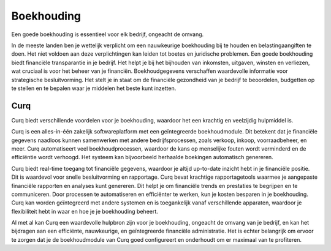Boekhouding
===========

Een goede boekhouding is essentieel voor elk bedrijf, ongeacht de omvang.

In de meeste landen ben je wettelijk verplicht om een nauwkeurige boekhouding bij te houden en belastingaangiften te doen. Het niet voldoen aan deze verplichtingen kan leiden tot boetes en juridische problemen. Een goede boekhouding biedt financiële transparantie in je bedrijf. Het helpt je bij het bijhouden van inkomsten, uitgaven, winsten en verliezen, wat cruciaal is voor het beheer van je financiën.
Boekhoudgegevens verschaffen waardevolle informatie voor strategische besluitvorming. Het stelt je in staat om de financiële gezondheid van je bedrijf te beoordelen, budgetten op te stellen en te bepalen waar je middelen het beste kunt inzetten.

Curq
----

Curq biedt verschillende voordelen voor je boekhouding, waardoor het een krachtig en veelzijdig hulpmiddel is.

Curq is een alles-in-één zakelijk softwareplatform met een geïntegreerde boekhoudmodule. Dit betekent dat je financiële gegevens naadloos kunnen samenwerken met andere bedrijfsprocessen, zoals verkoop, inkoop, voorraadbeheer, en meer. Curq automatiseert veel boekhoudprocessen, waardoor de kans op menselijke fouten wordt verminderd en de efficiëntie wordt verhoogd. Het systeem kan bijvoorbeeld herhaalde boekingen automatisch genereren.

Curq biedt real-time toegang tot financiële gegevens, waardoor je altijd up-to-date inzicht hebt in je financiële positie. Dit is waardevol voor snelle besluitvorming en rapportage. Curq bevat krachtige rapportagetools waarmee je aangepaste financiële rapporten en analyses kunt genereren. Dit helpt je om financiële trends en prestaties te begrijpen en te communiceren.
Door processen te automatiseren en efficiënter te werken, kun je kosten besparen in je boekhouding. Curq kan worden geïntegreerd met andere systemen en is toegankelijk vanaf verschillende apparaten, waardoor je flexibiliteit hebt in waar en hoe je je boekhouding beheert.

Al met al kan Curq een waardevolle hulpbron zijn voor je boekhouding, ongeacht de omvang van je bedrijf, en kan het bijdragen aan een efficiënte, nauwkeurige, en geïntegreerde financiële administratie. Het is echter belangrijk om ervoor te zorgen dat je de boekhoudmodule van Curq goed configureert en onderhoudt om er maximaal van te profiteren.

